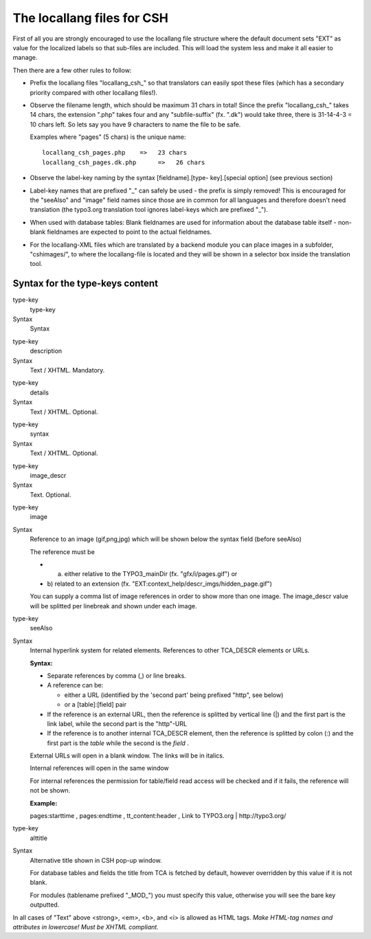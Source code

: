 ﻿

.. ==================================================
.. FOR YOUR INFORMATION
.. --------------------------------------------------
.. -*- coding: utf-8 -*- with BOM.

.. ==================================================
.. DEFINE SOME TEXTROLES
.. --------------------------------------------------
.. role::   underline
.. role::   typoscript(code)
.. role::   ts(typoscript)
   :class:  typoscript
.. role::   php(code)


The locallang files for CSH
^^^^^^^^^^^^^^^^^^^^^^^^^^^

First of all you are strongly encouraged to use the locallang file
structure where the default document sets "EXT" as value for the
localized labels so that sub-files are included. This will load the
system less and make it all easier to manage.

Then there are a few other rules to follow:

- Prefix the locallang files "locallang\_csh\_" so that translators can
  easily spot these files (which has a secondary priority compared with
  other locallang files!).

- Observe the filename length, which should be maximum 31 chars in
  total! Since the prefix "locallang\_csh\_" takes 14 chars, the
  extension ".php" takes four and any "subfile-suffix" (fx. ".dk") would
  take three, there is 31-14-4-3 = 10 chars left. So lets say you have 9
  characters to name the file to be safe.
  
  Examples where "pages" (5 chars) is the unique name:
  
  ::
  
     locallang_csh_pages.php    =>   23 chars
     locallang_csh_pages.dk.php      =>   26 chars

- Observe the label-key naming by the syntax [fieldname].[type-
  key].[special option] (see previous section)

- Label-key names that are prefixed "\_" can safely be used - the prefix
  is simply removed! This is encouraged for the "seeAlso" and "image"
  field names since those are in common for all languages and therefore
  doesn't need translation (the typo3.org translation tool ignores
  label-keys which are prefixed "\_").

- When used with database tables: Blank fieldnames are used for
  information about the database table itself - non-blank fieldnames are
  expected to point to the actual fieldnames.

- For the locallang-XML files which are translated by a backend module
  you can place images in a subfolder, "cshimages/", to where the
  locallang-file is located and they will be shown in a selector box
  inside the translation tool.


Syntax for the type-keys content
""""""""""""""""""""""""""""""""

.. ### BEGIN~OF~TABLE ###

.. container:: table-row

   type-key
         type-key
   
   Syntax
         Syntax


.. container:: table-row

   type-key
         description
   
   Syntax
         Text / XHTML. Mandatory.


.. container:: table-row

   type-key
         details
   
   Syntax
         Text / XHTML. Optional.


.. container:: table-row

   type-key
         syntax
   
   Syntax
         Text / XHTML. Optional.


.. container:: table-row

   type-key
         image\_descr
   
   Syntax
         Text. Optional.


.. container:: table-row

   type-key
         image
   
   Syntax
         Reference to an image (gif,png,jpg) which will be shown below the
         syntax field (before seeAlso)
         
         The reference must be
         
         - a) either relative to the TYPO3\_mainDir (fx. "gfx/i/pages.gif") or
         
         - b) related to an extension (fx.
           "EXT:context\_help/descr\_imgs/hidden\_page.gif")
         
         You can supply a comma list of image references in order to show more
         than one image. The image\_descr value will be splitted per linebreak
         and shown under each image.


.. container:: table-row

   type-key
         seeAlso
   
   Syntax
         Internal hyperlink system for related elements. References to other
         TCA\_DESCR elements or URLs.
         
         **Syntax:**
         
         - Separate references by comma (,) or line breaks.
         
         - A reference can be:
           
           - either a URL (identified by the 'second part' being prefixed "http",
             see below)
           
           - or a [table]:[field] pair
         
         - If the reference is an external URL, then the reference is splitted by
           vertical line (\|) and the first part is the link label, while the
           second part is the "http"-URL
         
         - If the reference is to another internal TCA\_DESCR element, then the
           reference is splitted by colon (:) and the first part is the  *table*
           while the second is the  *field* .
         
         External URLs will open in a blank window. The links will be in
         italics.
         
         Internal references will open in the same window
         
         For internal references the permission for table/field read access
         will be checked and if it fails, the reference will not be shown.
         
         **Example:**
         
         pages:starttime , pages:endtime , tt\_content:header , Link to
         TYPO3.org \| http://typo3.org/


.. container:: table-row

   type-key
         alttitle
   
   Syntax
         Alternative title shown in CSH pop-up window.
         
         For database tables and fields the title from TCA is fetched by
         default, however overridden by this value if it is not blank.
         
         For modules (tablename prefixed "\_MOD\_") you must specify this
         value, otherwise you will see the bare key outputted.


.. ###### END~OF~TABLE ######

In all cases of "Text" above <strong>, <em>, <b>, and <i> is allowed
as HTML tags.  *Make HTML-tag names and attributes in lowercase! Must
be XHTML compliant.*

